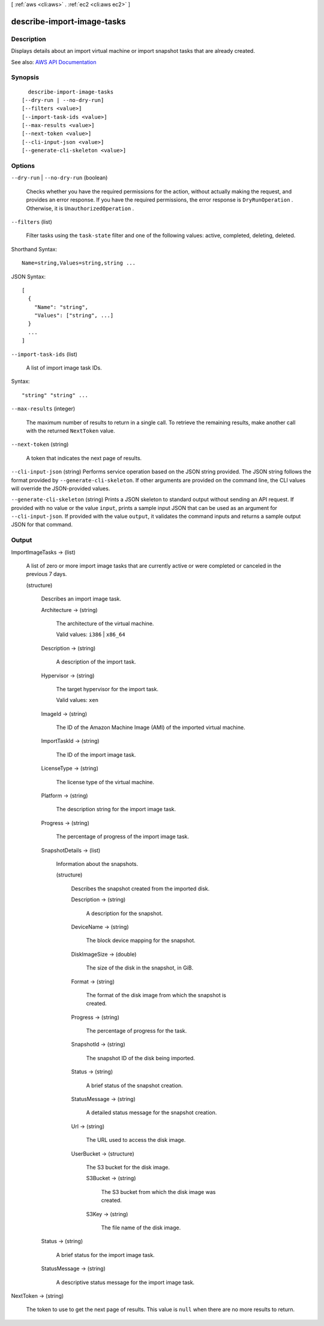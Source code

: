 [ :ref:`aws <cli:aws>` . :ref:`ec2 <cli:aws ec2>` ]

.. _cli:aws ec2 describe-import-image-tasks:


***************************
describe-import-image-tasks
***************************



===========
Description
===========



Displays details about an import virtual machine or import snapshot tasks that are already created.



See also: `AWS API Documentation <https://docs.aws.amazon.com/goto/WebAPI/ec2-2016-11-15/DescribeImportImageTasks>`_


========
Synopsis
========

::

    describe-import-image-tasks
  [--dry-run | --no-dry-run]
  [--filters <value>]
  [--import-task-ids <value>]
  [--max-results <value>]
  [--next-token <value>]
  [--cli-input-json <value>]
  [--generate-cli-skeleton <value>]




=======
Options
=======

``--dry-run`` | ``--no-dry-run`` (boolean)


  Checks whether you have the required permissions for the action, without actually making the request, and provides an error response. If you have the required permissions, the error response is ``DryRunOperation`` . Otherwise, it is ``UnauthorizedOperation`` .

  

``--filters`` (list)


  Filter tasks using the ``task-state`` filter and one of the following values: active, completed, deleting, deleted.

  



Shorthand Syntax::

    Name=string,Values=string,string ...




JSON Syntax::

  [
    {
      "Name": "string",
      "Values": ["string", ...]
    }
    ...
  ]



``--import-task-ids`` (list)


  A list of import image task IDs.

  



Syntax::

  "string" "string" ...



``--max-results`` (integer)


  The maximum number of results to return in a single call. To retrieve the remaining results, make another call with the returned ``NextToken`` value.

  

``--next-token`` (string)


  A token that indicates the next page of results.

  

``--cli-input-json`` (string)
Performs service operation based on the JSON string provided. The JSON string follows the format provided by ``--generate-cli-skeleton``. If other arguments are provided on the command line, the CLI values will override the JSON-provided values.

``--generate-cli-skeleton`` (string)
Prints a JSON skeleton to standard output without sending an API request. If provided with no value or the value ``input``, prints a sample input JSON that can be used as an argument for ``--cli-input-json``. If provided with the value ``output``, it validates the command inputs and returns a sample output JSON for that command.



======
Output
======

ImportImageTasks -> (list)

  

  A list of zero or more import image tasks that are currently active or were completed or canceled in the previous 7 days.

  

  (structure)

    

    Describes an import image task.

    

    Architecture -> (string)

      

      The architecture of the virtual machine.

       

      Valid values: ``i386`` | ``x86_64``  

      

      

    Description -> (string)

      

      A description of the import task.

      

      

    Hypervisor -> (string)

      

      The target hypervisor for the import task.

       

      Valid values: ``xen``  

      

      

    ImageId -> (string)

      

      The ID of the Amazon Machine Image (AMI) of the imported virtual machine.

      

      

    ImportTaskId -> (string)

      

      The ID of the import image task.

      

      

    LicenseType -> (string)

      

      The license type of the virtual machine.

      

      

    Platform -> (string)

      

      The description string for the import image task.

      

      

    Progress -> (string)

      

      The percentage of progress of the import image task.

      

      

    SnapshotDetails -> (list)

      

      Information about the snapshots.

      

      (structure)

        

        Describes the snapshot created from the imported disk.

        

        Description -> (string)

          

          A description for the snapshot.

          

          

        DeviceName -> (string)

          

          The block device mapping for the snapshot.

          

          

        DiskImageSize -> (double)

          

          The size of the disk in the snapshot, in GiB.

          

          

        Format -> (string)

          

          The format of the disk image from which the snapshot is created.

          

          

        Progress -> (string)

          

          The percentage of progress for the task.

          

          

        SnapshotId -> (string)

          

          The snapshot ID of the disk being imported.

          

          

        Status -> (string)

          

          A brief status of the snapshot creation.

          

          

        StatusMessage -> (string)

          

          A detailed status message for the snapshot creation.

          

          

        Url -> (string)

          

          The URL used to access the disk image.

          

          

        UserBucket -> (structure)

          

          The S3 bucket for the disk image.

          

          S3Bucket -> (string)

            

            The S3 bucket from which the disk image was created.

            

            

          S3Key -> (string)

            

            The file name of the disk image.

            

            

          

        

      

    Status -> (string)

      

      A brief status for the import image task.

      

      

    StatusMessage -> (string)

      

      A descriptive status message for the import image task.

      

      

    

  

NextToken -> (string)

  

  The token to use to get the next page of results. This value is ``null`` when there are no more results to return.

  

  

